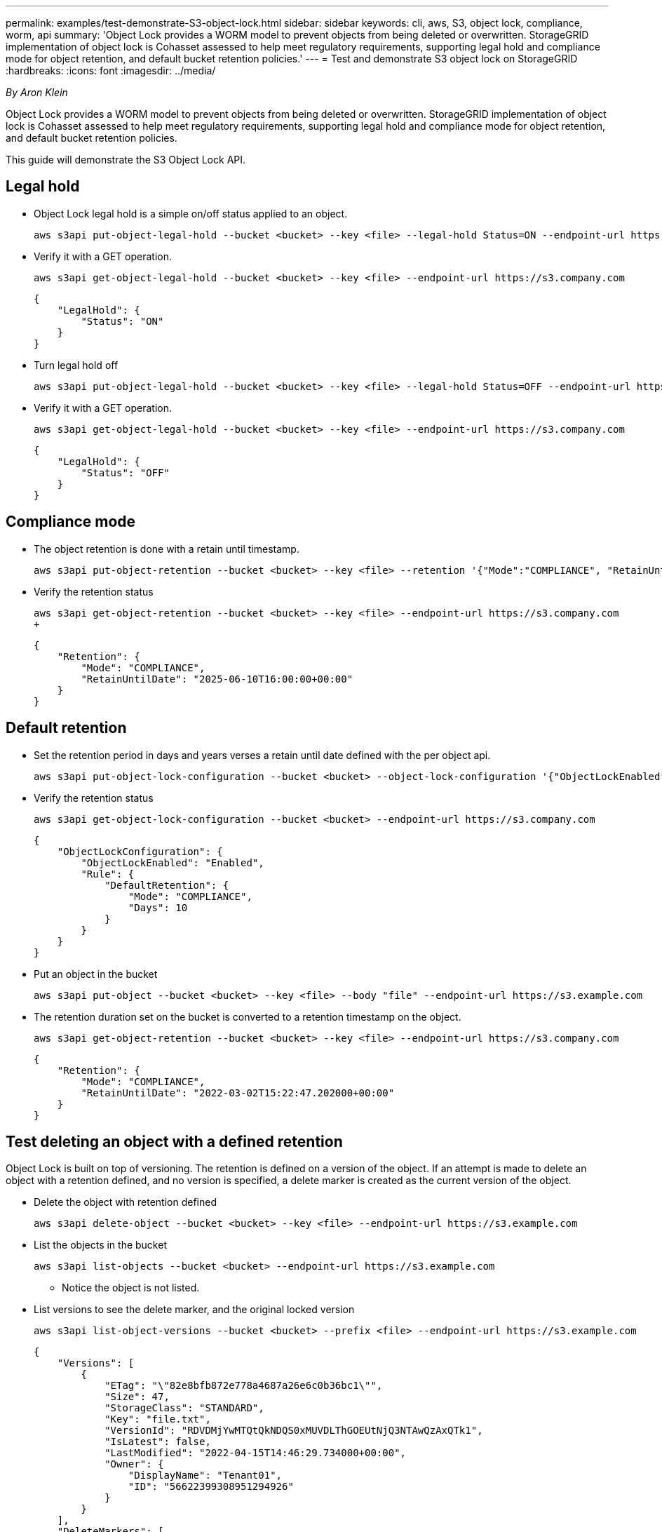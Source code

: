 ---
permalink: examples/test-demonstrate-S3-object-lock.html
sidebar: sidebar
keywords: cli, aws, S3, object lock, compliance, worm, api
summary: 'Object Lock provides a WORM model to prevent objects from being deleted or overwritten. StorageGRID
implementation of object lock is Cohasset assessed to help meet regulatory requirements, supporting
legal hold and compliance mode for object retention, and default bucket retention policies.'
---
= Test and demonstrate S3 object lock on StorageGRID
:hardbreaks:
:icons: font
:imagesdir: ../media/

[.lead]
_By Aron Klein_

Object Lock provides a WORM model to prevent objects from being deleted or overwritten. StorageGRID
implementation of object lock is Cohasset assessed to help meet regulatory requirements, supporting
legal hold and compliance mode for object retention, and default bucket retention policies.

This guide will demonstrate the S3 Object Lock API.

== Legal hold
* Object Lock legal hold is a simple on/off status applied to an object.
+

[source,console]
----
aws s3api put-object-legal-hold --bucket <bucket> --key <file> --legal-hold Status=ON --endpoint-url https://s3.company.com
----

* Verify it with a GET operation.
+

[source,console]
----
aws s3api get-object-legal-hold --bucket <bucket> --key <file> --endpoint-url https://s3.company.com
----
+

----
{
    "LegalHold": {
        "Status": "ON"
    }
}
----

* Turn legal hold off
+

[source,console]
----
aws s3api put-object-legal-hold --bucket <bucket> --key <file> --legal-hold Status=OFF --endpoint-url https://s3.company.com
----

* Verify it with a GET operation.
+

[source,console]
----
aws s3api get-object-legal-hold --bucket <bucket> --key <file> --endpoint-url https://s3.company.com
----
+

----
{
    "LegalHold": {
        "Status": "OFF"
    }
}
----

== Compliance mode

* The object retention is done with a retain until timestamp.
+

[source,console]
----
aws s3api put-object-retention --bucket <bucket> --key <file> --retention '{"Mode":"COMPLIANCE", "RetainUntilDate": "2025-06-10T16:00:00"}' --endpoint-url https://s3.company.com
----

* Verify the retention status 
+

[source,console]
----
aws s3api get-object-retention --bucket <bucket> --key <file> --endpoint-url https://s3.company.com
+
----
+

----
{
    "Retention": {
        "Mode": "COMPLIANCE",
        "RetainUntilDate": "2025-06-10T16:00:00+00:00"
    }
}
----


== Default retention 

* Set the retention period in days and years verses a retain until date defined with the per object api.
+

[source,console]
----
aws s3api put-object-lock-configuration --bucket <bucket> --object-lock-configuration '{"ObjectLockEnabled": "Enabled", "Rule": { "DefaultRetention": { "Mode": "COMPLIANCE", "Days": 10 }}}' --endpoint-url https://s3.company.com
----

* Verify the retention status 
+

[source,console]
----
aws s3api get-object-lock-configuration --bucket <bucket> --endpoint-url https://s3.company.com
----
+

----
{
    "ObjectLockConfiguration": {
        "ObjectLockEnabled": "Enabled",
        "Rule": {
            "DefaultRetention": {
                "Mode": "COMPLIANCE",
                "Days": 10
            }
        }
    }
}
----

* Put an object in the bucket
+

[source,console]
----
aws s3api put-object --bucket <bucket> --key <file> --body "file" --endpoint-url https://s3.example.com
----

* The retention duration set on the bucket is converted to a retention timestamp on the object.
+

[source,console]
----
aws s3api get-object-retention --bucket <bucket> --key <file> --endpoint-url https://s3.company.com
----
+

----
{
    "Retention": {
        "Mode": "COMPLIANCE",
        "RetainUntilDate": "2022-03-02T15:22:47.202000+00:00"
    }
}
----


== Test deleting an object with a defined retention
Object Lock is built on top of versioning. The retention is defined on a version of the object. If an attempt is made to delete an object with a retention defined, and no version is specified, a delete marker is created as the current version of the object.

* Delete the object with retention defined
+

[source,console]
----
aws s3api delete-object --bucket <bucket> --key <file> --endpoint-url https://s3.example.com
----

* List the objects in the bucket
+

[source,console]
----
aws s3api list-objects --bucket <bucket> --endpoint-url https://s3.example.com
----

** Notice the object is not listed.

* List versions to see the delete marker, and the original locked version
+

[source,console]
----
aws s3api list-object-versions --bucket <bucket> --prefix <file> --endpoint-url https://s3.example.com
----
+

----
{
    "Versions": [
        {
            "ETag": "\"82e8bfb872e778a4687a26e6c0b36bc1\"",
            "Size": 47,
            "StorageClass": "STANDARD",
            "Key": "file.txt",
            "VersionId": "RDVDMjYwMTQtQkNDQS0xMUVDLThGOEUtNjQ3NTAwQzAxQTk1",
            "IsLatest": false,
            "LastModified": "2022-04-15T14:46:29.734000+00:00",
            "Owner": {
                "DisplayName": "Tenant01",
                "ID": "56622399308951294926"
            }
        }
    ],
    "DeleteMarkers": [
        {
            "Owner": {
                "DisplayName": "Tenant01",
                "ID": "56622399308951294926"
            },
            "Key": "file01.txt",
            "VersionId": "QjVDQzgzOTAtQ0FGNi0xMUVDLThFMzgtQ0RGMjAwQjk0MjM1",
            "IsLatest": true,
            "LastModified": "2022-05-03T15:35:50.248000+00:00"
        }
    ]
}
----

* Delete the locked version of the object
+

[source,console]
----
aws s3api delete-object  --bucket <bucket> --key <file> --version-id "<VersionId>" --endpoint-url https://s3.example.com
----
+

----
An error occurred (AccessDenied) when calling the DeleteObject operation: Access Denied
----


